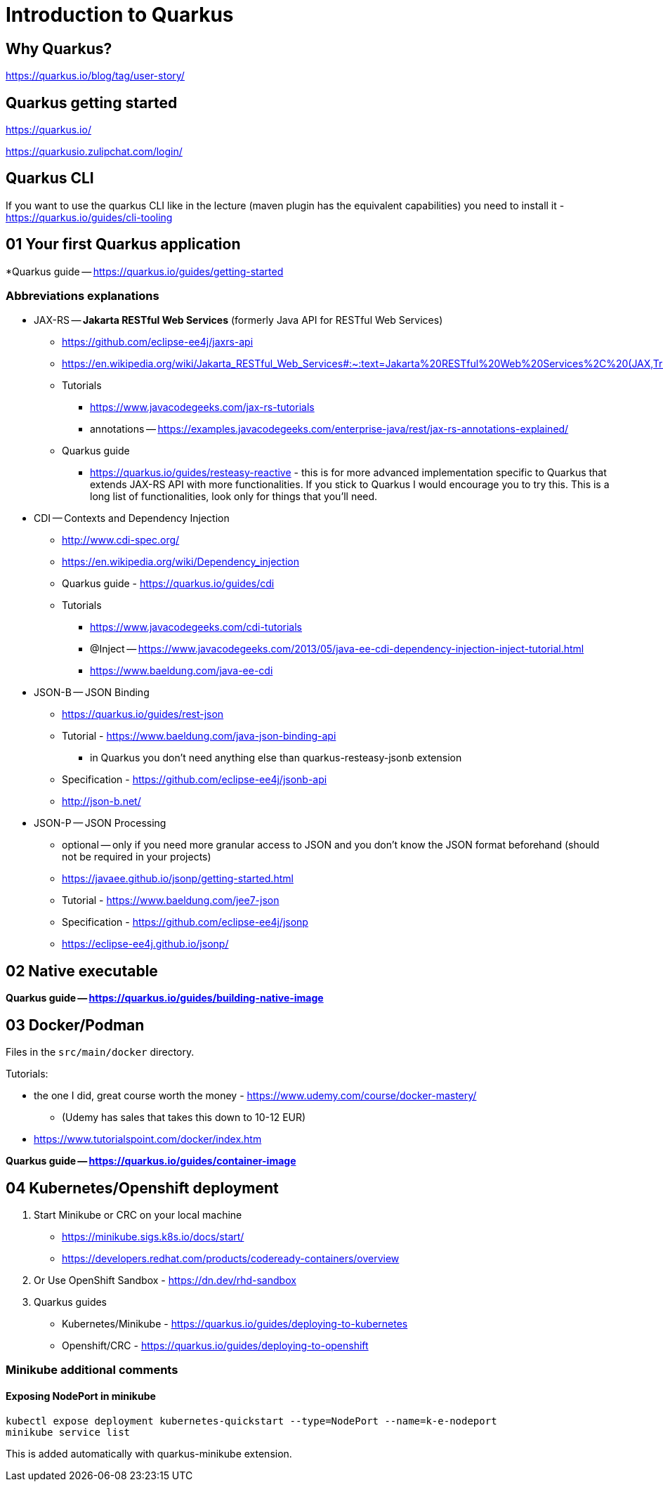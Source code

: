 = Introduction to Quarkus

== Why Quarkus?

https://quarkus.io/blog/tag/user-story/

== Quarkus getting started

https://quarkus.io/

https://quarkusio.zulipchat.com/login/

== Quarkus CLI

If you want to use the quarkus CLI like in the lecture (maven plugin has the equivalent capabilities) you need to install it - https://quarkus.io/guides/cli-tooling

== 01 Your first Quarkus application

*Quarkus guide -- https://quarkus.io/guides/getting-started

=== Abbreviations explanations

* JAX-RS -- *Jakarta RESTful Web Services* (formerly Java API for RESTful Web Services)
** https://github.com/eclipse-ee4j/jaxrs-api
** https://en.wikipedia.org/wiki/Jakarta_RESTful_Web_Services#:~:text=Jakarta%20RESTful%20Web%20Services%2C%20(JAX,Transfer%20(REST)%20architectural%20pattern.&text=From%20version%201.1%20on%2C%20JAX,part%20of%20Java%20EE%206.
** Tutorials
*** https://www.javacodegeeks.com/jax-rs-tutorials
*** annotations -- https://examples.javacodegeeks.com/enterprise-java/rest/jax-rs-annotations-explained/
** Quarkus guide
*** https://quarkus.io/guides/resteasy-reactive - this is for more advanced implementation specific to Quarkus that extends JAX-RS API with more functionalities. If you stick to Quarkus I would encourage you to try this. This is a long list of functionalities, look only for things that you'll need.

* CDI -- Contexts and Dependency Injection
** http://www.cdi-spec.org/
** https://en.wikipedia.org/wiki/Dependency_injection
** Quarkus guide - https://quarkus.io/guides/cdi
** Tutorials
*** https://www.javacodegeeks.com/cdi-tutorials
*** @Inject -- https://www.javacodegeeks.com/2013/05/java-ee-cdi-dependency-injection-inject-tutorial.html
*** https://www.baeldung.com/java-ee-cdi

* JSON-B -- JSON Binding
** https://quarkus.io/guides/rest-json

** Tutorial - https://www.baeldung.com/java-json-binding-api
*** in Quarkus you don't need anything else than quarkus-resteasy-jsonb extension
** Specification - https://github.com/eclipse-ee4j/jsonb-api
** http://json-b.net/

* JSON-P -- JSON Processing
** optional -- only if you need more granular access to JSON and you don't know the JSON format beforehand (should not be required in your projects)
** https://javaee.github.io/jsonp/getting-started.html
** Tutorial - https://www.baeldung.com/jee7-json
** Specification - https://github.com/eclipse-ee4j/jsonp
** https://eclipse-ee4j.github.io/jsonp/

== 02 Native executable

*Quarkus guide -- https://quarkus.io/guides/building-native-image*

== 03 Docker/Podman

Files in the `src/main/docker` directory.

Tutorials:

* the one I did, great course worth the money - https://www.udemy.com/course/docker-mastery/
** (Udemy has sales that takes this down to 10-12 EUR)
* https://www.tutorialspoint.com/docker/index.htm

*Quarkus guide -- https://quarkus.io/guides/container-image*

== 04 Kubernetes/Openshift deployment

. Start Minikube or CRC on your local machine
** https://minikube.sigs.k8s.io/docs/start/
** https://developers.redhat.com/products/codeready-containers/overview

. Or Use OpenShift Sandbox - https://dn.dev/rhd-sandbox

. Quarkus guides
** Kubernetes/Minikube - https://quarkus.io/guides/deploying-to-kubernetes
** Openshift/CRC - https://quarkus.io/guides/deploying-to-openshift

=== Minikube additional comments

==== Exposing NodePort in minikube

[source,bash]
----
kubectl expose deployment kubernetes-quickstart --type=NodePort --name=k-e-nodeport
minikube service list
----

This is added automatically with quarkus-minikube extension.
